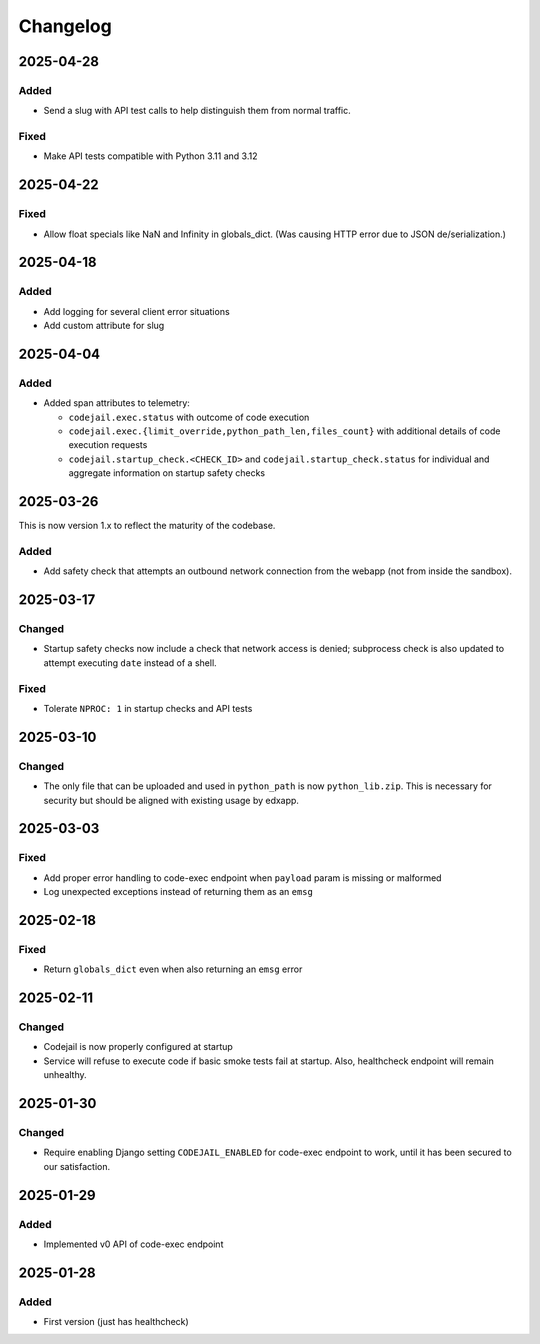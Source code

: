 Changelog
#########

..
   All enhancements and patches to codejail_service will be documented
   in this file.  It adheres to the structure of https://keepachangelog.com/ ,
   but in reStructuredText instead of Markdown (for ease of incorporation into
   Sphinx documentation and the PyPI description).

2025-04-28
**********
Added
=====
* Send a slug with API test calls to help distinguish them from normal traffic.

Fixed
=====
* Make API tests compatible with Python 3.11 and 3.12

2025-04-22
**********
Fixed
=====
* Allow float specials like NaN and Infinity in globals_dict. (Was causing HTTP
  error due to JSON de/serialization.)

2025-04-18
**********
Added
=====
* Add logging for several client error situations
* Add custom attribute for slug

2025-04-04
**********
Added
=====
* Added span attributes to telemetry:

  * ``codejail.exec.status`` with outcome of code execution
  * ``codejail.exec.{limit_override,python_path_len,files_count}`` with additional details of code execution requests
  * ``codejail.startup_check.<CHECK_ID>`` and ``codejail.startup_check.status`` for individual and aggregate information on startup safety checks

2025-03-26
**********

This is now version 1.x to reflect the maturity of the codebase.

Added
=====
* Add safety check that attempts an outbound network connection from the webapp (not from inside the sandbox).

2025-03-17
**********
Changed
=======
* Startup safety checks now include a check that network access is denied; subprocess check is also updated to attempt executing ``date`` instead of a shell.

Fixed
=====
* Tolerate ``NPROC: 1`` in startup checks and API tests

2025-03-10
**********
Changed
=======
* The only file that can be uploaded and used in ``python_path`` is now ``python_lib.zip``. This is necessary for security but should be aligned with existing usage by edxapp.

2025-03-03
**********
Fixed
=====
* Add proper error handling to code-exec endpoint when ``payload`` param is missing or malformed
* Log unexpected exceptions instead of returning them as an ``emsg``

2025-02-18
**********
Fixed
=====
* Return ``globals_dict`` even when also returning an ``emsg`` error

2025-02-11
**********
Changed
=======
* Codejail is now properly configured at startup
* Service will refuse to execute code if basic smoke tests fail at startup. Also, healthcheck endpoint will remain unhealthy.

2025-01-30
**********

Changed
=======
* Require enabling Django setting ``CODEJAIL_ENABLED`` for code-exec endpoint to work, until it has been secured to our satisfaction.

2025-01-29
**********

Added
=====
* Implemented v0 API of code-exec endpoint

2025-01-28
**********

Added
=====
* First version (just has healthcheck)
